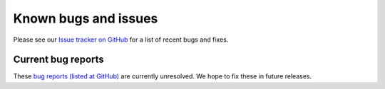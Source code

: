.. _gc-known-bugs:

#####################
Known bugs and issues
#####################

Please see our `Issue tracker on GitHub
<https://github.com/geoschem/geos-chem/issues>`_ for a list of recent
bugs and fixes.

===================
Current bug reports
===================

These `bug reports (listed at GitHub)
<https://github.com/geoschem/geos-chem/labels/category%3A%20Bug>`_
are currently unresolved.  We hope to fix these in future releases.
